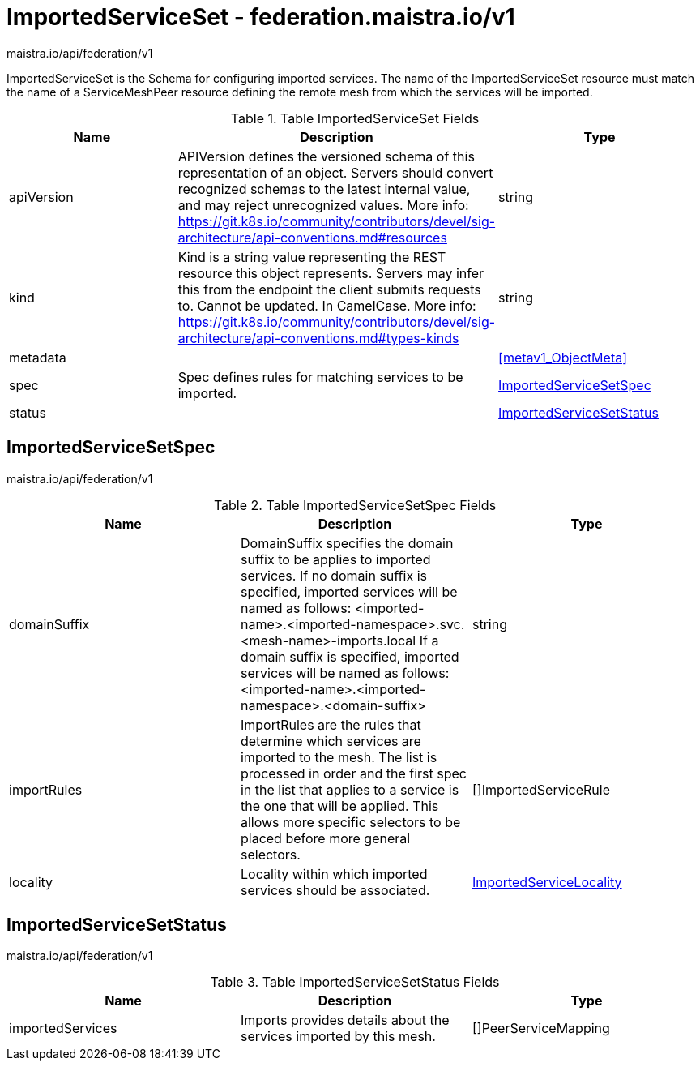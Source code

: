 

= ImportedServiceSet - federation.maistra.io/v1

:toc: right

maistra.io/api/federation/v1

ImportedServiceSet is the Schema for configuring imported services.  The name of the ImportedServiceSet resource must match the name of a ServiceMeshPeer resource defining the remote mesh from which the services will be imported.

.Table ImportedServiceSet Fields
|===
| Name | Description | Type

| apiVersion
| APIVersion defines the versioned schema of this representation of an object. Servers should convert recognized schemas to the latest internal value, and may reject unrecognized values. More info: https://git.k8s.io/community/contributors/devel/sig-architecture/api-conventions.md#resources
| string

| kind
| Kind is a string value representing the REST resource this object represents. Servers may infer this from the endpoint the client submits requests to. Cannot be updated. In CamelCase. More info: https://git.k8s.io/community/contributors/devel/sig-architecture/api-conventions.md#types-kinds
| string

| metadata
| 
| <<metav1_ObjectMeta>>

| spec
| Spec defines rules for matching services to be imported.
| <<ImportedServiceSetSpec>>

| status
| 
| <<ImportedServiceSetStatus>>

|===


[#ImportedServiceSetSpec]
== ImportedServiceSetSpec

maistra.io/api/federation/v1

.Table ImportedServiceSetSpec Fields
|===
| Name | Description | Type

| domainSuffix
| DomainSuffix specifies the domain suffix to be applies to imported services.  If no domain suffix is specified, imported services will be named as follows:    <imported-name>.<imported-namespace>.svc.<mesh-name>-imports.local If a domain suffix is specified, imported services will be named as follows:    <imported-name>.<imported-namespace>.<domain-suffix>
| string

| importRules
| ImportRules are the rules that determine which services are imported to the mesh.  The list is processed in order and the first spec in the list that applies to a service is the one that will be applied.  This allows more specific selectors to be placed before more general selectors.
| []ImportedServiceRule

| locality
| Locality within which imported services should be associated.
| link:federation.maistra.io_ImportedServiceSet_ImportedServiceLocality_v1.adoc[ImportedServiceLocality]

|===


[#ImportedServiceSetStatus]
== ImportedServiceSetStatus

maistra.io/api/federation/v1

.Table ImportedServiceSetStatus Fields
|===
| Name | Description | Type

| importedServices
| Imports provides details about the services imported by this mesh.
| []PeerServiceMapping

|===


